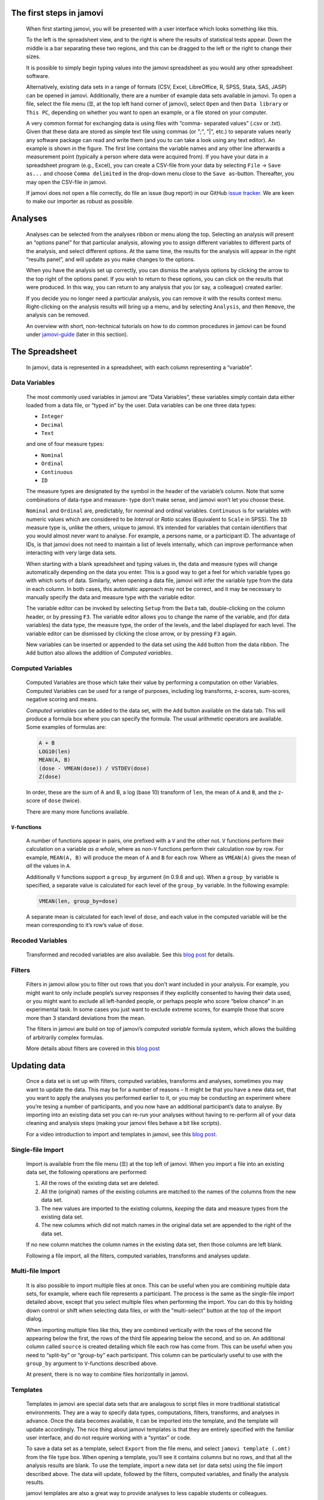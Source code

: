 .. sectionauthor:: Jonathon Love

The first steps in jamovi
=========================

   When first starting jamovi, you will be presented with a user
   interface which looks something like this.

   |screenshot|

   To the left is the spreadsheet view, and to the right is where the
   results of statistical tests appear. Down the middle is a bar
   separating these two regions, and this can be dragged to the left or
   the right to change their sizes.

   It is possible to simply begin typing values into the jamovi
   spreadsheet as you would any other spreadsheet software.
   
   Alternatively, existing data sets in a range of formats (CSV, Excel,
   LibreOffice, R, SPSS, Stata, SAS, JASP) can be opened in jamovi.
   Additionally, there are a number of example data sets available in jamovi.
   To open a file, select the file menu (☰, at the top left hand corner of
   jamovi), select ``Open`` and then ``Data library`` or ``This PC``,
   depending on whether you want to open an example, or a file stored
   on your computer.

   |csv-data|

   A very common format for exchanging data is using files with “comma-
   separated values” (.csv or .txt). Given that these data are stored as simple
   text file using commas (or ";", "|", etc.) to separate values nearly any
   software package can read and write them (and you to can take a look using
   any text editor). An example is shown in the figure. The first line contains
   the variable names and any other line afterwards a measurement point
   (typically a person where data were acquired from). If you have your data in
   a spreadsheet program (e.g., Excel), you can create a CSV-file from your
   data by selecting ``File`` → ``Save as...`` and choose ``Comma delimited``
   in the drop-down menu close to the ``Save as``-button. Thereafter, you may
   open the CSV-file in jamovi.
  
   If jamovi does not open a file correctly, do file an issue (bug report) in
   our GitHub `issue tracker <https://github.com/jamovi/jamovi/issues>`__.
   We are keen to make our importer as robust as possible.


Analyses
========

   Analyses can be selected from the analyses ribbon or menu along the top.
   Selecting an analysis will present an “options panel” for that particular
   analysis, allowing you to assign different variables to different parts of
   the analysis, and select different options. At the same time, the results
   for the analysis will appear in the right “results panel”, and will update
   as you make changes to the options.

   When you have the analysis set up correctly, you can dismiss the analysis
   options by clicking the arrow to the top right of the options panel. If you
   wish to return to these options, you can click on the results that were
   produced. In this way, you can return to any analysis that you (or say, a
   colleague) created earlier.

   If you decide you no longer need a particular analysis, you can remove it
   with the results context menu. Right-clicking on the analysis results will
   bring up a menu, and by selecting ``Analysis``, and then ``Remove``, the
   analysis can be removed.

   |analysis|
   
   An overview with short, non-technical tutorials on how to do common
   procedures in jamovi can be found under `jamovi-guide <jg_0_welcome.html>`__
   (later in this section).


The Spreadsheet
===============

   In jamovi, data is represented in a spreadsheet, with each column
   representing a “variable”.

Data Variables
--------------

   The most commonly used variables in jamovi are “Data Variables”, these
   variables simply contain data either loaded from a data file, or “typed in”
   by the user. Data variables can be one three data types:

   -  ``Integer``
   -  ``Decimal``
   -  ``Text``

   and one of four measure types:

   -  |nominal|    ``Nominal``
   -  |ordinal|    ``Ordinal``
   -  |continuous| ``Continuous``
   -  |id|         ``ID``

   The measure types are designated by the symbol in the header of the
   variable’s column. Note that some combinations of data-type and measure-
   type don’t make sense, and jamovi won’t let you choose these.

   ``Nominal`` and ``Ordinal`` are, predictably, for nominal and ordinal 
   variables. ``Continuous`` is for variables with numeric values which are
   considered to be *Interval* or *Ratio* scales (Equivalent to ``Scale`` in
   SPSS). The ``ID`` measure type is, unlike the others, unique to jamovi. It’s
   intended for variables that contain identifiers that you would almost never
   want to analyse. For example, a persons name, or a participant ID. The
   advantage of IDs, is that jamovi does not need to maintain a list of levels
   internally, which can improve performance when interacting with very large
   data sets.

   When starting with a blank spreadsheet and typing values in, the data and
   measure types will change automatically depending on the data you enter.
   This is a good way to get a feel for which variable types go with which
   sorts of data. Similarly, when opening a data file, jamovi will infer the
   variable type from the data in each column. In both cases, this automatic
   approach may not be correct, and it may be necessary to manually specify the
   data and measure type with the variable editor.

   The variable editor can be invoked by selecting ``Setup`` from the ``Data``
   tab, double-clicking on the column header, or by pressing ``F3``. The
   variable editor allows you to change the name of the variable, and (for data
   variables) the data type, the measure type, the order of the levels, and the
   label displayed for each level. The variable editor can be dismissed by
   clicking the close arrow, or by pressing ``F3`` again.

   |change-name|

   New variables can be inserted or appended to the data set using the ``Add``
   button from the data ribbon. The ``Add`` button also allows the addition of
   *Computed variables*.


Computed Variables
------------------

   Computed Variables are those which take their value by performing a
   computation on other Variables. Computed Variables can be used for a range
   of purposes, including log transforms, z-scores, sum-scores, negative
   scoring and means.

   *Computed variable*\ s can be added to the data set, with the ``Add`` button
   available on the data tab. This will produce a formula box where you can
   specify the formula. The usual arithmetic operators are available. Some
   examples of formulas are:

   .. code-block:: text
   
      A + B
      LOG10(len)
      MEAN(A, B)
      (dose - VMEAN(dose)) / VSTDEV(dose)
      Z(dose)

   In order, these are the sum of A and B, a log (base 10) transform of
   ``len``, the mean of ``A`` and ``B``, and the z-score of ``dose``
   (twice).

   There are many more functions available.

``V``-functions
~~~~~~~~~~~~~~~

   A number of functions appear in pairs, one prefixed with a ``V`` and
   the other not. ``V`` functions perform their calculation on a
   variable *as a whole*, where as non-``V`` functions perform their
   calculation row by row. For example, ``MEAN(A, B)`` will produce the
   mean of ``A`` and ``B`` for each row. Where as ``VMEAN(A)`` gives the
   mean of *all* the values in ``A``.

   Additionally ``V`` functions support a ``group_by`` argument (in
   \0.9.6 and up). When a ``group_by`` variable is specified, a separate
   value is calculated for each level of the ``group_by`` variable. In
   the following example:

   .. code-block:: text
      
      VMEAN(len, group_by=dose)

   A separate mean is calculated for each level of ``dose``, and each
   value in the computed variable will be the mean corresponding to it’s
   row’s value of ``dose``.

Recoded Variables
-----------------

   Transformed and recoded variables are also available. See this `blog
   post <https://blog.jamovi.org/2018/10/23/transforming-variables.html>`__
   for details.

Filters
-------

   Filters in jamovi allow you to filter out rows that you don’t want included
   in your analysis. For example, you might want to only include people’s
   survey responses if they explicitly consented to having their data used, or
   you might want to exclude all left-handed people, or perhaps people who
   score “below chance” in an experimental task. In some cases you just want to
   exclude extreme scores, for example those that score more than 3 standard
   deviations from the mean.

   The filters in jamovi are build on top of jamovi’s *computed variable*
   formula system, which allows the building of arbitrarily complex formulas.

   More details about filters are covered in this `blog post
   <https://blog.jamovi.org/2018/04/25/jamovi-filters.html>`__

Updating data
=============

   Once a data set is set up with filters, computed variables, transforms and
   analyses, sometimes you may want to update the data. This may be for a
   number of reasons – It might be that you have a new data set, that you want
   to apply the analyses you performed earlier to it, or you may be conducting
   an experiment where you’re tesing a number of participants, and you now have
   an additional participant’s data to analyse. By importing into an existing
   data set you can re-run your analyses without having to re-perform all of
   your data cleaning and analysis steps (making your jamovi files behave a bit
   like scripts).

   For a video introduction to import and templates in jamovi, see this `blog
   post <https://blog.jamovi.org/2019/03/27/import.html>`__.

Single-file Import
------------------

   Import is available from the file menu (☰) at the top left of jamovi. When
   you import a file into an existing data set, the following operations are
   performed:

   #. All the rows of the existing data set are deleted.
   #. All the (original) names of the existing columns are matched to
      the names of the columns from the new data set.
   #. The new values are imported to the existing columns, *keeping* the
      data and measure types from the existing data set.
   #. The new columns which did not match names in the original data set
      are appended to the right of the data set.

   If no new column matches the column names in the existing data set, then
   those columns are left blank.

   Following a file import, all the filters, computed variables, transforms and
   analyses update.

Multi-file Import
-----------------

   It is also possible to import multiple files at once. This can be useful
   when you are combining multiple data sets, for example, where each file
   represents a participant. The process is the same as the single-file import
   detailed above, except that you select multiple files when performing the
   import. You can do this by holding down control or shift when selecting data
   files, or with the “multi-select” button at the top of the import dialog.

   When importing multiple files like this, they are combined vertically with
   the rows of the second file appearing below the first, the rows of the third
   file appearing below the second, and so on. An additional column called
   ``source`` is created detailing which file each row has come from. This can
   be useful when you need to “split-by” or “group-by” each participant. This
   column can be particularly useful to use with the ``group_by`` argument to
   ``V``-functions described above.

   At present, there is no way to combine files horizontally in jamovi.

Templates
---------

   Templates in jamovi are special data sets that are analagous to script files
   in more traditional statistical environments. They are a way to specify data
   types, computations, filters, transforms, and analyses in advance. Once the
   data becomes available, it can be imported into the template, and the
   template will update accordingly. The nice thing about jamovi templates is
   that they are entirely specified with the familiar user interface, and do
   not require working with a “syntax” or code.

   To save a data set as a template, select ``Export`` from the file menu, and
   select ``jamovi template (.omt)`` from the file type box. When opening a
   template, you’ll see it contains columns but no rows, and that all the
   analysis results are blank. To use the template, import a new data set (or
   data sets) using the file import described above. The data will update,
   followed by the filters, computed variables, and finally the analysis
   results.

   jamovi templates are also a great way to provide analyses to less capable
   students or colleagues.

Copy and Paste
==============

   jamovi produces nice APA formatted tables, and attractive plots. It is often
   useful to be able to copy and paste these, perhaps into a Word document, or
   into an email to a colleague. To copy results, right click on the object of
   interest, and from the menu select exactly what you want to copy. The menu
   allows you to choose to copy, say only the image, or the entire analysis.
   Selecting copy, copies the content to the clipboard, and can be pasted into
   the other program in the usual way.

   |copy-paste|

Syntax Mode
===========

   jamovi also provides an “R Syntax Mode”, in this mode, jamovi produces
   equivalent R code for each analysis. To change to syntax mode, select the
   application menu (⋮) at the top right of jamovi, and check the ``Syntax
   mode`` checkbox there. It is possible to leave syntax mode by clicking this
   a second time.

   In syntax mode, analyses continue to operate as before, but now they produce
   R syntax, and “ASCII output” like an R session. Like all results objects in
   jamovi, you can right click on these items (including the R syntax) and copy
   and paste them, for example, into an R session.

   |r-syntax|

   At present, the provided R syntax does not include the data import step, and
   this must be performed manually. There are many resources explaining how to
   import data into R, and we recommend you take a look at these (Most analyses
   in jamovi require data as a data frame).

   Another R feature that may be of interest is the `Rj module 
   <https://blog.jamovi.org/2018/07/30/rj.html>`__, which allows you to use R
   code to analyse data directly in jamovi.

.. ---------------------------------------------------------------------

.. |screenshot|          image:: ../_images/um_screenshot.png
   :width: 100%
.. |csv-data|            image:: ../_images/jg_csv_data.png
   :width: 40%
.. |analysis|            image:: ../_images/um_analysis.*
   :width: 100%
.. |nominal|             image:: ../_images/variable-nominal.*
   :width: 16px
.. |ordinal|             image:: ../_images/variable-ordinal.*
   :width: 16px
.. |continuous|          image:: ../_images/variable-continuous.*
   :width: 16px
.. |id|                  image:: ../_images/variable-id.*
   :width: 16px
.. |change-name|         image:: ../_images/um_changeName.*
   :width: 100%
.. |copy-paste|          image:: ../_images/um_copyPaste.*
   :width: 100%     
.. |r-syntax|            image:: ../_images/um_rSyntax.*
   :width: 100%
